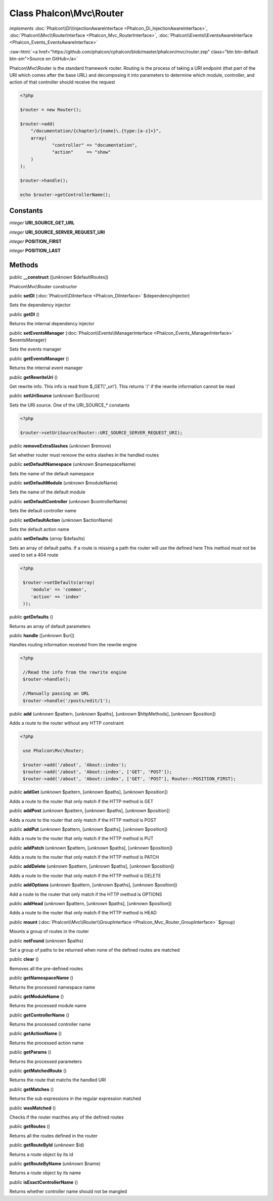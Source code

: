 Class **Phalcon\\Mvc\\Router**
==============================

*implements* :doc:`Phalcon\\Di\\InjectionAwareInterface <Phalcon_Di_InjectionAwareInterface>`, :doc:`Phalcon\\Mvc\\RouterInterface <Phalcon_Mvc_RouterInterface>`, :doc:`Phalcon\\Events\\EventsAwareInterface <Phalcon_Events_EventsAwareInterface>`

.. role:: raw-html(raw)
   :format: html

:raw-html:`<a href="https://github.com/phalcon/cphalcon/blob/master/phalcon/mvc/router.zep" class="btn btn-default btn-sm">Source on GitHub</a>`

Phalcon\\Mvc\\Router is the standard framework router. Routing is the process of taking a URI endpoint (that part of the URI which comes after the base URL) and decomposing it into parameters to determine which module, controller, and action of that controller should receive the request  

.. code-block:: php

    <?php

    $router = new Router();
    
    $router->add(
    	"/documentation/{chapter}/{name}\.{type:[a-z]+}",
    	array(
    		"controller" => "documentation",
    		"action"     => "show"
    	)
    );
    
    $router->handle();
    
    echo $router->getControllerName();



Constants
---------

*integer* **URI_SOURCE_GET_URL**

*integer* **URI_SOURCE_SERVER_REQUEST_URI**

*integer* **POSITION_FIRST**

*integer* **POSITION_LAST**

Methods
-------

public  **__construct** ([*unknown* $defaultRoutes])

Phalcon\\Mvc\\Router constructor



public  **setDI** (:doc:`Phalcon\\DiInterface <Phalcon_DiInterface>` $dependencyInjector)

Sets the dependency injector



public  **getDI** ()

Returns the internal dependency injector



public  **setEventsManager** (:doc:`Phalcon\\Events\\ManagerInterface <Phalcon_Events_ManagerInterface>` $eventsManager)

Sets the events manager



public  **getEventsManager** ()

Returns the internal event manager



public  **getRewriteUri** ()

Get rewrite info. This info is read from $_GET['_url']. This returns '/' if the rewrite information cannot be read



public  **setUriSource** (*unknown* $uriSource)

Sets the URI source. One of the URI_SOURCE_* constants 

.. code-block:: php

    <?php

    $router->setUriSource(Router::URI_SOURCE_SERVER_REQUEST_URI);




public  **removeExtraSlashes** (*unknown* $remove)

Set whether router must remove the extra slashes in the handled routes



public  **setDefaultNamespace** (*unknown* $namespaceName)

Sets the name of the default namespace



public  **setDefaultModule** (*unknown* $moduleName)

Sets the name of the default module



public  **setDefaultController** (*unknown* $controllerName)

Sets the default controller name



public  **setDefaultAction** (*unknown* $actionName)

Sets the default action name



public  **setDefaults** (*array* $defaults)

Sets an array of default paths. If a route is missing a path the router will use the defined here This method must not be used to set a 404 route 

.. code-block:: php

    <?php

     $router->setDefaults(array(
    	'module' => 'common',
    	'action' => 'index'
     ));




public  **getDefaults** ()

Returns an array of default parameters



public  **handle** ([*unknown* $uri])

Handles routing information received from the rewrite engine 

.. code-block:: php

    <?php

     //Read the info from the rewrite engine
     $router->handle();
    
     //Manually passing an URL
     $router->handle('/posts/edit/1');




public  **add** (*unknown* $pattern, [*unknown* $paths], [*unknown* $httpMethods], [*unknown* $position])

Adds a route to the router without any HTTP constraint 

.. code-block:: php

    <?php

     use Phalcon\Mvc\Router;
    
     $router->add('/about', 'About::index');
     $router->add('/about', 'About::index', ['GET', 'POST']);
     $router->add('/about', 'About::index', ['GET', 'POST'], Router::POSITION_FIRST);




public  **addGet** (*unknown* $pattern, [*unknown* $paths], [*unknown* $position])

Adds a route to the router that only match if the HTTP method is GET



public  **addPost** (*unknown* $pattern, [*unknown* $paths], [*unknown* $position])

Adds a route to the router that only match if the HTTP method is POST



public  **addPut** (*unknown* $pattern, [*unknown* $paths], [*unknown* $position])

Adds a route to the router that only match if the HTTP method is PUT



public  **addPatch** (*unknown* $pattern, [*unknown* $paths], [*unknown* $position])

Adds a route to the router that only match if the HTTP method is PATCH



public  **addDelete** (*unknown* $pattern, [*unknown* $paths], [*unknown* $position])

Adds a route to the router that only match if the HTTP method is DELETE



public  **addOptions** (*unknown* $pattern, [*unknown* $paths], [*unknown* $position])

Add a route to the router that only match if the HTTP method is OPTIONS



public  **addHead** (*unknown* $pattern, [*unknown* $paths], [*unknown* $position])

Adds a route to the router that only match if the HTTP method is HEAD



public  **mount** (:doc:`Phalcon\\Mvc\\Router\\GroupInterface <Phalcon_Mvc_Router_GroupInterface>` $group)

Mounts a group of routes in the router



public  **notFound** (*unknown* $paths)

Set a group of paths to be returned when none of the defined routes are matched



public  **clear** ()

Removes all the pre-defined routes



public  **getNamespaceName** ()

Returns the processed namespace name



public  **getModuleName** ()

Returns the processed module name



public  **getControllerName** ()

Returns the processed controller name



public  **getActionName** ()

Returns the processed action name



public  **getParams** ()

Returns the processed parameters



public  **getMatchedRoute** ()

Returns the route that matchs the handled URI



public  **getMatches** ()

Returns the sub expressions in the regular expression matched



public  **wasMatched** ()

Checks if the router macthes any of the defined routes



public  **getRoutes** ()

Returns all the routes defined in the router



public  **getRouteById** (*unknown* $id)

Returns a route object by its id



public  **getRouteByName** (*unknown* $name)

Returns a route object by its name



public  **isExactControllerName** ()

Returns whether controller name should not be mangled




